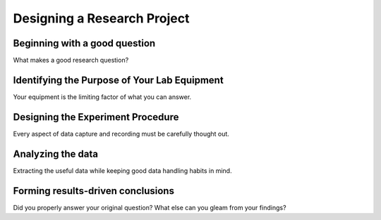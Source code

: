 Designing a Research Project
=====

.. _question:

Beginning with a good question
------------

What makes a good research question?


Identifying the Purpose of Your Lab Equipment
----------------

Your equipment is the limiting factor of what you can answer.


Designing the Experiment Procedure
----------------

Every aspect of data capture and recording must be carefully thought out.


Analyzing the data
----------------

Extracting the useful data while keeping good data handling habits in mind.


Forming results-driven conclusions
----------------

Did you properly answer your original question? What else can you gleam from your findings?
